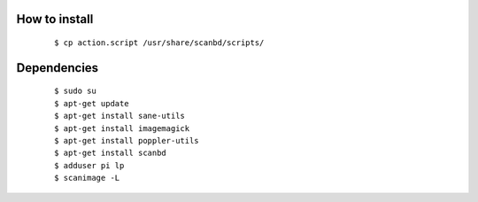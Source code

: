 How to install
--------------
	::

		$ cp action.script /usr/share/scanbd/scripts/

Dependencies
------------
	::

		$ sudo su
		$ apt-get update
		$ apt-get install sane-utils
		$ apt-get install imagemagick
		$ apt-get install poppler-utils
		$ apt-get install scanbd
		$ adduser pi lp
		$ scanimage -L
